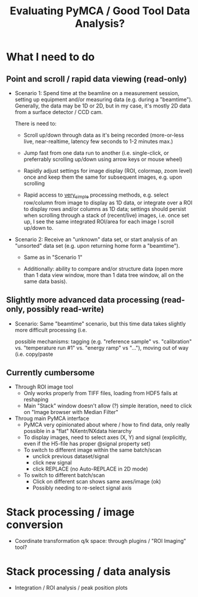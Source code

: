 #+TITLE: Evaluating PyMCA / Good Tool Data Analysis?

* What I need to do
** Point and scroll / rapid data viewing (read-only)

- Scenario 1: Spend time at the beamline on a measurement session,
  setting up equipment and/or measuring data (e.g. during a
  "beamtime"). Generally, the data may be 1D or 2D, but in my
  case, it's mostly 2D data from a surface detector / CCD cam.

  There is need to:

  - Scroll up/down through data as it's being recorded
    (more-or-less live, near-realtime, latency few seconds
    to 1-2 minutes max.)

  - Jump fast from one data run to another (i.e. single-click,
    or preferrably scrolling up/down using arrow keys or
    mouse wheel)

  - Rapidly adjust settings for image display (ROI, colormap,
    zoom level) once and keep them the same for subsequent
    images, e.g. upon scrolling
   
  - Rapid access to _very_simple_ processing methods, e.g.
    select row/column from image to display as 1D data,
    or integrate over a ROI to display rows and/or columns
    as 1D data; settings should persist when scrolling through
    a stack of (recent/live) images, i.e. once set up, I
    see the same integrated ROI/area for each image I scroll
    up/down to.

    
- Scenario 2: Receive an "unknown" data set, or start analysis
  of an "unsorted" data set (e.g. upon returning home form a
  "beamtime").
  
  - Same as in "Scenario 1"

  - Additionally: ability to compare and/or structure data
    (open more than 1 data view window, more than 1 data tree
    window, all on the same data basis).


** Slightly more advanced data processing (read-only, possibly read-write)

- Scenario: Same "beamtime" scenario, but this time data takes
  slightly more difficult processing (i.e. 
  
  
    possible mechanisms: tagging (e.g. "reference sample" vs.
    "calibration" vs. "temperature run #1" vs. "energy ramp"
    vs "..."), moving out of way (i.e. copy/paste 
    

    
** Currently cumbersome
- Through ROI image tool
  - Only works properly from TIFF files,
    loading from HDF5 fails at reshaping
  - Main "Stack" window doesn't allow (?) simple iteration,
    need to click on "Image browser with Median Filter"
- Throug main PyMCA interface
  - PyMCA very opinionated about where / how to find data,
    only really possible in a "flat" NXentr/NXdata hierarchy
  - To display images, need to select axes (X, Y) and signal
    (explicitly, even if the H5-file has proper @signal property set)
  - To switch to different image within the same batch/scan
    - unclick previous dataset/signal
    - click new signal
    - click REPLACE (no Auto-REPLACE in 2D mode)
  - To switch to different batch/scan
    - Click on different scan shows same axes/image (ok)
    - Possibly needing to re-select signal axis
    

* Stack processing / image conversion
- Coordinate transformation q/k space: through plugins / "ROI Imaging" tool?
  
* Stack processing / data analysis
- Integration / ROI analysis / peak position plots
